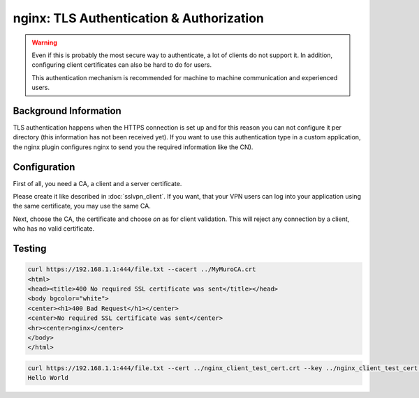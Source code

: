 =========================================
nginx: TLS Authentication & Authorization
=========================================

.. Warning::

    Even if this is probably the most secure way to authenticate,
    a lot of clients do not support it. In addition, configuring
    client certificates can also be hard to do for users.
    
    This authentication mechanism is recommended for machine to
    machine communication and experienced users.


Background Information
======================

TLS authentication happens when the HTTPS connection is set up and for
this reason you can not configure it per directory (this information has
not been received yet). If you want to use this authentication type in
a custom application, the nginx plugin configures nginx to send you
the required information like the CN).

Configuration
=============

First of all, you need a CA, a client and a server certificate.

Please create it like described in :doc:`sslvpn_client`. If you want,
that your VPN users can log into your application using the same certificate,
you may use the same CA.

.. image:: images/nginx_auth_tls.png

Next, choose the CA, the certificate and choose *on* as for client validation.
This will reject any connection by a client, who has no valid certificate.

Testing
=======

.. code-block:: none

    curl https://192.168.1.1:444/file.txt --cacert ../MyMuroCA.crt 
    <html>
    <head><title>400 No required SSL certificate was sent</title></head>
    <body bgcolor="white">
    <center><h1>400 Bad Request</h1></center>
    <center>No required SSL certificate was sent</center>
    <hr><center>nginx</center>
    </body>
    </html>

.. code-block:: none

    curl https://192.168.1.1:444/file.txt --cert ../nginx_client_test_cert.crt --key ../nginx_client_test_cert.key --cacert ../MyMuroCA.crt
    Hello World
